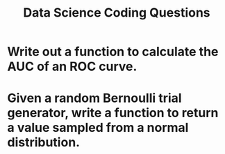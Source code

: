 
#+TITLE: Data Science Coding Questions

* Write out a function to calculate the AUC of an ROC curve.
* Given a random Bernoulli trial generator, write a function to return a value sampled from a normal distribution.

* 
